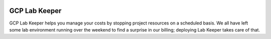 |License|

.. |License| image:: https://img.shields.io/badge/License-Apache2.0-green.svg
   :target: https://github.com/melkyah/gcp_lab_keeper/blob/master/LICENSE

**************
GCP Lab Keeper
**************

GCP Lab Keeper helps you manage your costs by stopping project resources on a 
scheduled basis. We all have left some lab environment running over the 
weekend to find a surprise in our billing; deploying Lab Keeper takes care of 
that.

